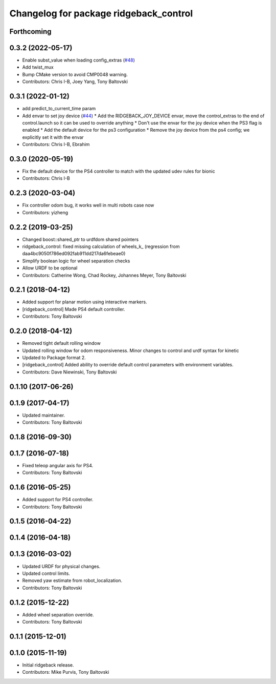 ^^^^^^^^^^^^^^^^^^^^^^^^^^^^^^^^^^^^^^^
Changelog for package ridgeback_control
^^^^^^^^^^^^^^^^^^^^^^^^^^^^^^^^^^^^^^^

Forthcoming
-----------

0.3.2 (2022-05-17)
------------------
* Enable subst_value when loading config_extras (`#48 <https://github.com/ridgeback/ridgeback/issues/48>`_)
* Add twist_mux
* Bump CMake version to avoid CMP0048 warning.
* Contributors: Chris I-B, Joey Yang, Tony Baltovski

0.3.1 (2022-01-12)
------------------
* add predict_to_current_time param
* Add envar to set joy device (`#44 <https://github.com/ridgeback/ridgeback/issues/44>`_)
  * Add the RIDGEBACK_JOY_DEVICE envar, move the control_extras to the end of control.launch so it can be used to override anything
  * Don't use the envar for the joy device when the PS3 flag is enabled
  * Add the default device for the ps3 configuration
  * Remove the joy device from the ps4 config; we explicitly set it with the envar
* Contributors: Chris I-B, Ebrahim

0.3.0 (2020-05-19)
------------------
* Fix the default device for the PS4 controller to match with the updated udev rules for bionic
* Contributors: Chris I-B

0.2.3 (2020-03-04)
------------------
* Fix controller odom bug, it works well in multi robots case now
* Contributors: yizheng

0.2.2 (2019-03-25)
------------------
* Changed boost::shared_ptr to urdfdom shared pointers
* ridgeback_control: fixed missing calculation of wheels_k\_ (regression from daa4bc9050f786ed092fab911dd217da6febeae0)
* Simplify boolean logic for wheel separation checks
* Allow URDF to be optional
* Contributors: Catherine Wong, Chad Rockey, Johannes Meyer, Tony Baltovski

0.2.1 (2018-04-12)
------------------
* Added support for planar motion using interactive markers.
* [ridgeback_control] Made PS4 default controller.
* Contributors: Tony Baltovski

0.2.0 (2018-04-12)
------------------
* Removed tight default rolling window
* Updated rolling window for odom responsiveness.  Minor changes to control and urdf syntax for kinetic
* Updated to Package format 2.
* [ridgeback_control] Added ability to override default control parameters with environment variables.
* Contributors: Dave Niewinski, Tony Baltovski

0.1.10 (2017-06-26)
-------------------

0.1.9 (2017-04-17)
------------------
* Updated maintainer.
* Contributors: Tony Baltovski

0.1.8 (2016-09-30)
------------------

0.1.7 (2016-07-18)
------------------
* Fixed teleop angular axis for PS4.
* Contributors: Tony Baltovski

0.1.6 (2016-05-25)
------------------
* Added support for PS4 controller.
* Contributors: Tony Baltovski

0.1.5 (2016-04-22)
------------------

0.1.4 (2016-04-18)
------------------

0.1.3 (2016-03-02)
------------------
* Updated URDF for physical changes.
* Updated control limits.
* Removed yaw estimate from robot_localization.
* Contributors: Tony Baltovski

0.1.2 (2015-12-22)
------------------
* Added wheel separation override.
* Contributors: Tony Baltovski

0.1.1 (2015-12-01)
------------------

0.1.0 (2015-11-19)
------------------
* Initial ridgeback release.
* Contributors: Mike Purvis, Tony Baltovski
